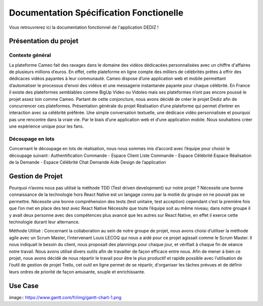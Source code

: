 Documentation Spécification Fonctionelle 
========

Vous retrouvrerez ici la documentation fonctionnel de l'application DEDIZ !

Présentation du projet 
----------------

Contexte général 
~~~~~~~~~~~~~~~~~~~
La plateforme Cameo fait des ravages dans le domaine des vidéos dédicacées personnalisées avec un chiffre d'affaires de plusieurs millions d’euros. En effet, cette plateforme en ligne compte des milliers de célébrités prêtes à offrir des dédicaces vidéos payantes à leur communauté. Cameo dispose d’une application web et mobile permettant d’automatiser le processus d’envoi des vidéos et une messagerie instantanée payante pour chaque célébrité. 
En France il existe des plateformes semblables comme BigUp Video ou Vidoleo mais ses plateformes n’ont pas encore poussé le projet assez loin comme Cameo. Partant de cette conjoncture, nous avons décidé de créer le projet Dediz afin de concurrencer ces plateformes. 
Présentation générale du projet 
Réalisation d’une plateforme qui permet d’entrer en interaction avec sa célébrité préférée. Une simple conversation textuelle, une dédicace vidéo personnalisée et pourquoi pas une rencontre dans la vraie vie. Par le biais d’une application web et d’une application mobile. Nous souhaitons créer une expérience unique pour les fans. 

Découpage en lots 
~~~~~~~~~~~~~~~~~~~
Concernant le découpage en lots de réalisation, nous nous sommes mis d’accord avec l’équipe pour choisir le découpage suivant :  
Authentification  
Commande - Espace Client 
Liste Commande - Espace Célébrité 
Espace Réalisation de la Demande - Espace Célébrité 
Chat Demande Aide 
Design de l’application 
 
 
Gestion de Projet
----------------
 
Pourquoi n’avons nous pas utilisé la méthode TDD (Test driven development) sur notre projet ?
Nécessite une bonne connaissance de la technologie hors React Native est un langage connu par la moitié du groupe on ne pouvait pas se permettre.
Nécessite une bonne compréhension des tests (test unitaire, test acception) cependant c’est la première fois que l’on met en place des test avec React Native
Nécessite que toute l’équipe soit au même niveau; dans notre groupe il y avait deux personne avec des compétences plus avancé que les autres sur React Native, en effet il exerce cette technologie durant leur alternance.

Méthode Utilisé : 
Concernant la collaboration au sein de notre groupe de projet, nous avons choisi d’utiliser la méthode agile avec un Scrum Master, l’intervenant Louis LECOQ qui nous a aidé pour ce projet agissait comme le Scrum Master. Il nous indiquait le besoin du client, nous proposait des plannings pour chaque jour, et vérifiait à chaque fin de séance notre travail. Nous avons utilisé divers outils afin de travailler de façon efficace entre nous.
Afin de mener à bien ce projet, nous avons décidé de nous répartir le travail pour être le plus productif et rapide possible avec l’utilisation de l’outil de gestion de projet Trello, cet outil en ligne permet de se répartir, d'organiser les tâches prévues et de définir leurs ordres de priorité de façon amusante, souple et enrichissante.


Use Case
----------------

image:: https://www.gantt.com/fr/img/gantt-chart-1.png
 
